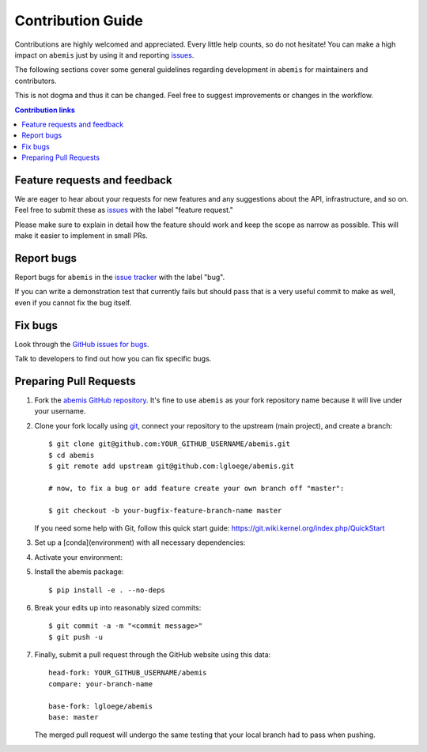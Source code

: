 ==================
Contribution Guide
==================

Contributions are highly welcomed and appreciated.  Every little help counts,
so do not hesitate! You can make a high impact on ``abemis`` just by using it and
reporting `issues <https://github.com/lgloege/abemis/issues>`__.

The following sections cover some general guidelines
regarding development in ``abemis`` for maintainers and contributors.

This is not dogma and thus it can be changed.
Feel free to suggest improvements or changes in the workflow.


.. contents:: Contribution links
   :depth: 2



.. _submitfeedback:

Feature requests and feedback
-----------------------------

We are eager to hear about your requests for new features and any suggestions about the
API, infrastructure, and so on. Feel free to submit these as
`issues <https://github.com/lgloege/abemis/issues/new>`__ with the label "feature request."

Please make sure to explain in detail how the feature should work and keep the scope as
narrow as possible. This will make it easier to implement in small PRs.


.. _reportbugs:

Report bugs
-----------

Report bugs for ``abemis`` in the `issue tracker <https://github.com/lgloege/abemis/issues>`_
with the label "bug".

If you can write a demonstration test that currently fails but should pass
that is a very useful commit to make as well, even if you cannot fix the bug itself.


.. _fixbugs:

Fix bugs
--------

Look through the `GitHub issues for bugs <https://github.com/lgloege/abemis/labels/bug>`_.

Talk to developers to find out how you can fix specific bugs.



Preparing Pull Requests
-----------------------

#. Fork the
   `abemis GitHub repository <https://github.com/lgloege/abemis>`__.  It's
   fine to use ``abemis`` as your fork repository name because it will live
   under your username.

#. Clone your fork locally using `git <https://git-scm.com/>`_, connect your repository
   to the upstream (main project), and create a branch::

    $ git clone git@github.com:YOUR_GITHUB_USERNAME/abemis.git
    $ cd abemis
    $ git remote add upstream git@github.com:lgloege/abemis.git

    # now, to fix a bug or add feature create your own branch off "master":

    $ git checkout -b your-bugfix-feature-branch-name master

   If you need some help with Git, follow this quick start
   guide: https://git.wiki.kernel.org/index.php/QuickStart

#. Set up a [conda](environment) with all necessary dependencies::

#. Activate your environment::

#. Install the abemis package::

   $ pip install -e . --no-deps

#. Break your edits up into reasonably sized commits::

    $ git commit -a -m "<commit message>"
    $ git push -u

#. Finally, submit a pull request through the GitHub website using this data::

    head-fork: YOUR_GITHUB_USERNAME/abemis
    compare: your-branch-name

    base-fork: lgloege/abemis
    base: master

   The merged pull request will undergo the same testing that your local branch
   had to pass when pushing.